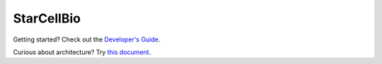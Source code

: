 StarCellBio
===========

Getting started? Check out the `Developer's Guide <https://github.com/starteam/starcellbio_html/blob/develop/docs/DeveloperGuide.rst>`_.

Curious about architecture? Try `this document <https://github.com/starteam/starcellbio_html/blob/develop/docs/StarCellBio-Architecture.rst>`_.
